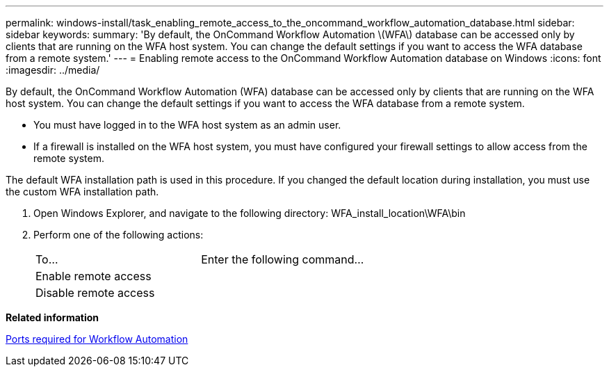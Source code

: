 ---
permalink: windows-install/task_enabling_remote_access_to_the_oncommand_workflow_automation_database.html
sidebar: sidebar
keywords: 
summary: 'By default, the OnCommand Workflow Automation \(WFA\) database can be accessed only by clients that are running on the WFA host system. You can change the default settings if you want to access the WFA database from a remote system.'
---
= Enabling remote access to the OnCommand Workflow Automation database on Windows
:icons: font
:imagesdir: ../media/

By default, the OnCommand Workflow Automation (WFA) database can be accessed only by clients that are running on the WFA host system. You can change the default settings if you want to access the WFA database from a remote system.

* You must have logged in to the WFA host system as an admin user.
* If a firewall is installed on the WFA host system, you must have configured your firewall settings to allow access from the remote system.

The default WFA installation path is used in this procedure. If you changed the default location during installation, you must use the custom WFA installation path.

. Open Windows Explorer, and navigate to the following directory: WFA_install_location\WFA\bin
. Perform one of the following actions:
+
|===
| To...| Enter the following command...
a|
Enable remote access
a|
.\wfa --db-access=public --restart
a|
Disable remote access
a|
.\wfa --db-access=default --restart
|===

*Related information*

xref:reference_ports_required_for_oncommand_workflow_automation.adoc[Ports required for Workflow Automation]
